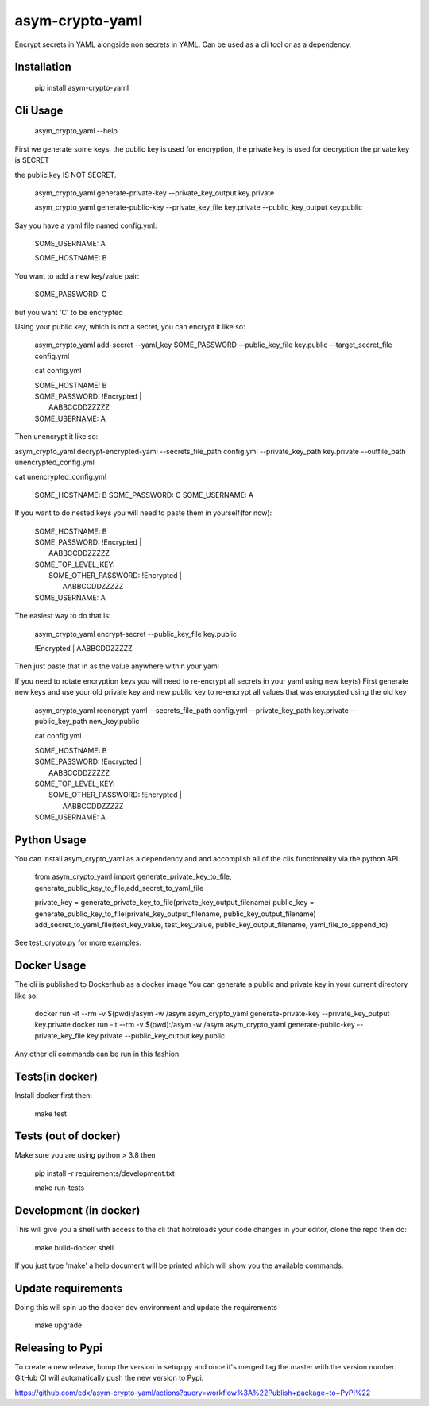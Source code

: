asym-crypto-yaml
================

.. image:: https://github.com/edx/asym-crypto-yaml/workflows/Python%20CI/badge.svg?branch=master



Encrypt secrets in YAML alongside non secrets in YAML. Can be used as a cli tool or as a dependency.

Installation
-------------

    pip install asym-crypto-yaml


Cli Usage
-------------

    asym_crypto_yaml --help

First we generate some keys, the public key is used for encryption, the private key is used for decryption
the private key is SECRET

the public key IS NOT SECRET.

    asym_crypto_yaml generate-private-key --private_key_output key.private

    asym_crypto_yaml generate-public-key --private_key_file key.private --public_key_output key.public

Say you have a yaml file named config.yml: 

    SOME_USERNAME: A
    
    SOME_HOSTNAME: B


You want to add a new key/value pair:

    SOME_PASSWORD: C

but you want 'C' to be encrypted

Using your public key, which is not a secret, you can encrypt it like so:

    asym_crypto_yaml add-secret --yaml_key SOME_PASSWORD --public_key_file key.public --target_secret_file config.yml

    cat config.yml 


    | SOME_HOSTNAME: B
    | SOME_PASSWORD: !Encrypted |
    |   AABBCCDDZZZZZ
    | SOME_USERNAME: A



Then unencrypt it like so:

asym_crypto_yaml decrypt-encrypted-yaml --secrets_file_path config.yml --private_key_path key.private --outfile_path unencrypted_config.yml

cat unencrypted_config.yml 

    SOME_HOSTNAME: B
    SOME_PASSWORD: C
    SOME_USERNAME: A


If you want to do nested keys you will need to paste them in yourself(for now):


    |  SOME_HOSTNAME: B
    |  SOME_PASSWORD: !Encrypted |
    |   AABBCCDDZZZZZ
    |  SOME_TOP_LEVEL_KEY:
    |    SOME_OTHER_PASSWORD: !Encrypted |
    |       AABBCCDDZZZZZ
    |  SOME_USERNAME: A


The easiest way to do that is:


    asym_crypto_yaml encrypt-secret --public_key_file key.public

    |  !Encrypted | AABBCDDZZZZZ


Then just paste that in as the value anywhere within your yaml

If you need to rotate encryption keys you will need to re-encrypt all secrets in your yaml using new key(s)
First generate new keys and use your old private key and new public key to re-encrypt all values that was encrypted using the old key

    asym_crypto_yaml reencrypt-yaml --secrets_file_path config.yml --private_key_path key.private --public_key_path new_key.public

    cat config.yml

    |  SOME_HOSTNAME: B
    |  SOME_PASSWORD: !Encrypted |
    |   AABBCCDDZZZZZ
    |  SOME_TOP_LEVEL_KEY:
    |    SOME_OTHER_PASSWORD: !Encrypted |
    |       AABBCCDDZZZZZ
    |  SOME_USERNAME: A

Python Usage
-------------

You can install asym_crypto_yaml as a dependency and and accomplish all of the clis functionality via the python API.

    from asym_crypto_yaml import generate_private_key_to_file, generate_public_key_to_file,add_secret_to_yaml_file
    
    private_key = generate_private_key_to_file(private_key_output_filename)
    public_key = generate_public_key_to_file(private_key_output_filename, public_key_output_filename)
    add_secret_to_yaml_file(test_key_value, test_key_value, public_key_output_filename, yaml_file_to_append_to)

See test_crypto.py for more examples.


Docker Usage
-------------
The cli is published to Dockerhub as a docker image
You can generate a public and private key in your current directory like so:
    
    docker run -it --rm -v $(pwd):/asym -w /asym asym_crypto_yaml generate-private-key --private_key_output key.private
    docker run -it --rm -v $(pwd):/asym -w /asym asym_crypto_yaml generate-public-key --private_key_file key.private --public_key_output key.public
    
Any other cli commands can be run in this fashion.
    
    
Tests(in docker)
-------------

Install docker first then:

    make test
    
    
Tests (out of docker)
-------------

Make sure you are using python > 3.8 then

    pip install -r requirements/development.txt
    
    make run-tests

    
Development (in docker)
-------------
This will give you a shell with access to the cli that hotreloads your code changes in your editor, clone the repo then do:
    
    make build-docker shell
    
If you just type 'make' a help document will be printed which will show you the available commands.
    
    
Update requirements
----------------------
Doing this will spin up the docker dev environment and update the requirements

    make upgrade
    
Releasing to Pypi
-----------------

To create a new release, bump the version in setup.py and once it's merged tag the master with the version number.
GitHub CI will automatically push the new version to Pypi.

https://github.com/edx/asym-crypto-yaml/actions?query=workflow%3A%22Publish+package+to+PyPI%22